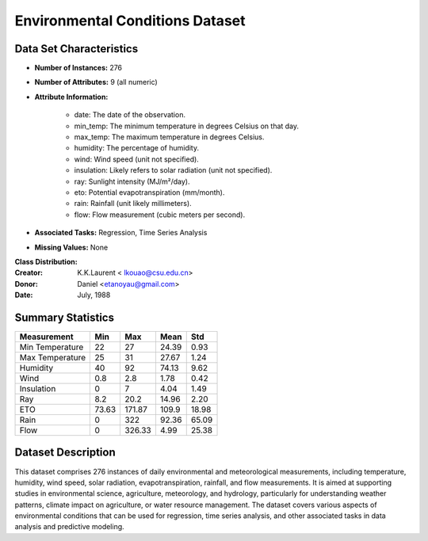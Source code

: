 
.. _load_hydro_metrics 


Environmental Conditions Dataset
================================

Data Set Characteristics
------------------------

- **Number of Instances:** 276
- **Number of Attributes:** 9 (all numeric)
- **Attribute Information:**

    - date: The date of the observation.
    - min_temp: The minimum temperature in degrees Celsius on that day.
    - max_temp: The maximum temperature in degrees Celsius.
    - humidity: The percentage of humidity.
    - wind: Wind speed (unit not specified).
    - insulation: Likely refers to solar radiation (unit not specified).
    - ray: Sunlight intensity (MJ/m²/day).
    - eto: Potential evapotranspiration (mm/month).
    - rain: Rainfall (unit likely millimeters).
    - flow: Flow measurement (cubic meters per second).

- **Associated Tasks:** Regression, Time Series Analysis
- **Missing Values:** None
:Class Distribution: 
:Creator: K.K.Laurent < lkouao@csu.edu.cn>
:Donor: Daniel <etanoyau@gmail.com> 
:Date: July, 1988
	
Summary Statistics
------------------

+------------------+-------+-------+-------+-------+
| Measurement      | Min   | Max   | Mean  | Std   |
+==================+=======+=======+=======+=======+
| Min Temperature  | 22    | 27    | 24.39 | 0.93  |
+------------------+-------+-------+-------+-------+
| Max Temperature  | 25    | 31    | 27.67 | 1.24  |
+------------------+-------+-------+-------+-------+
| Humidity         | 40    | 92    | 74.13 | 9.62  |
+------------------+-------+-------+-------+-------+
| Wind             | 0.8   | 2.8   | 1.78  | 0.42  |
+------------------+-------+-------+-------+-------+
| Insulation       | 0     | 7     | 4.04  | 1.49  |
+------------------+-------+-------+-------+-------+
| Ray              | 8.2   | 20.2  | 14.96 | 2.20  |
+------------------+-------+-------+-------+-------+
| ETO              | 73.63 | 171.87| 109.9 | 18.98 |
+------------------+-------+-------+-------+-------+
| Rain             | 0     | 322   | 92.36 | 65.09 |
+------------------+-------+-------+-------+-------+
| Flow             | 0     | 326.33| 4.99  | 25.38 |
+------------------+-------+-------+-------+-------+


Dataset Description
-------------------

This dataset comprises 276 instances of daily environmental and meteorological measurements, including temperature,
humidity, wind speed, solar radiation, evapotranspiration, rainfall, and flow measurements. It is aimed at supporting studies 
in environmental science, agriculture, meteorology, and hydrology, particularly for understanding weather patterns, climate impact 
on agriculture, or water resource management. The dataset covers various aspects of environmental conditions that can be used for 
regression, time series analysis, and other associated tasks in data analysis and predictive modeling.
